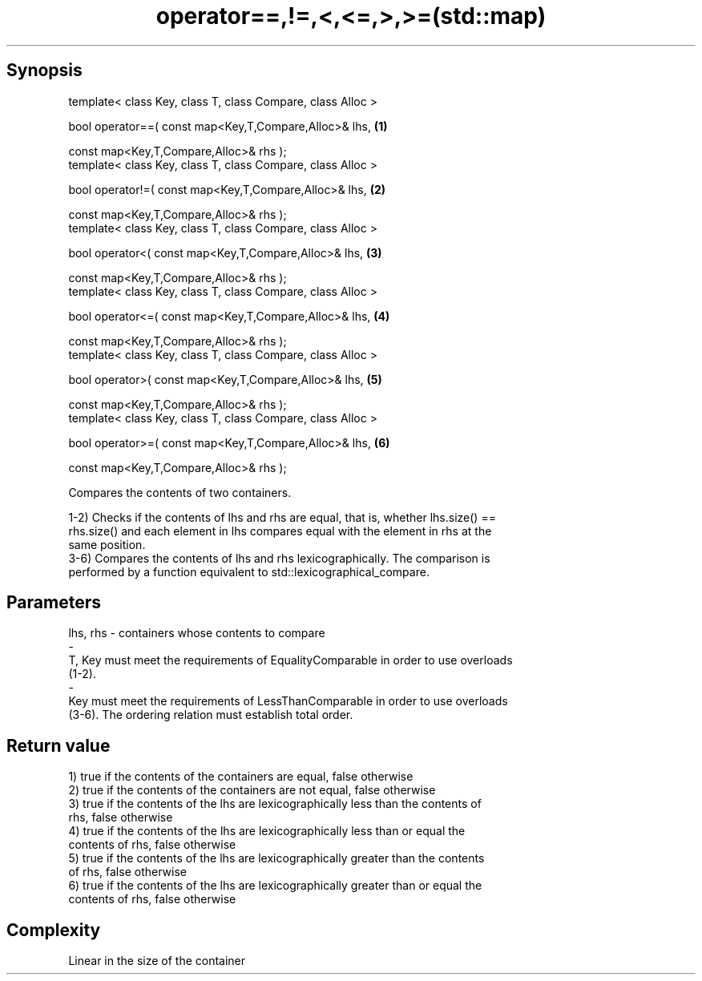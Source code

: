 .TH operator==,!=,<,<=,>,>=(std::map) 3 "Apr 19 2014" "1.0.0" "C++ Standard Libary"
.SH Synopsis
   template< class Key, class T, class Compare, class Alloc >

   bool operator==( const map<Key,T,Compare,Alloc>& lhs,      \fB(1)\fP

                    const map<Key,T,Compare,Alloc>& rhs );
   template< class Key, class T, class Compare, class Alloc >

   bool operator!=( const map<Key,T,Compare,Alloc>& lhs,      \fB(2)\fP

                    const map<Key,T,Compare,Alloc>& rhs );
   template< class Key, class T, class Compare, class Alloc >

   bool operator<( const map<Key,T,Compare,Alloc>& lhs,       \fB(3)\fP

                   const map<Key,T,Compare,Alloc>& rhs );
   template< class Key, class T, class Compare, class Alloc >

   bool operator<=( const map<Key,T,Compare,Alloc>& lhs,      \fB(4)\fP

                    const map<Key,T,Compare,Alloc>& rhs );
   template< class Key, class T, class Compare, class Alloc >

   bool operator>( const map<Key,T,Compare,Alloc>& lhs,       \fB(5)\fP

                   const map<Key,T,Compare,Alloc>& rhs );
   template< class Key, class T, class Compare, class Alloc >

   bool operator>=( const map<Key,T,Compare,Alloc>& lhs,      \fB(6)\fP

                    const map<Key,T,Compare,Alloc>& rhs );

   Compares the contents of two containers.

   1-2) Checks if the contents of lhs and rhs are equal, that is, whether lhs.size() ==
   rhs.size() and each element in lhs compares equal with the element in rhs at the
   same position.
   3-6) Compares the contents of lhs and rhs lexicographically. The comparison is
   performed by a function equivalent to std::lexicographical_compare.

.SH Parameters

   lhs, rhs             -            containers whose contents to compare
   -
   T, Key must meet the requirements of EqualityComparable in order to use overloads
   (1-2).
   -
   Key must meet the requirements of LessThanComparable in order to use overloads
   (3-6). The ordering relation must establish total order.

.SH Return value

   1) true if the contents of the containers are equal, false otherwise
   2) true if the contents of the containers are not equal, false otherwise
   3) true if the contents of the lhs are lexicographically less than the contents of
   rhs, false otherwise
   4) true if the contents of the lhs are lexicographically less than or equal the
   contents of rhs, false otherwise
   5) true if the contents of the lhs are lexicographically greater than the contents
   of rhs, false otherwise
   6) true if the contents of the lhs are lexicographically greater than or equal the
   contents of rhs, false otherwise

.SH Complexity

   Linear in the size of the container
